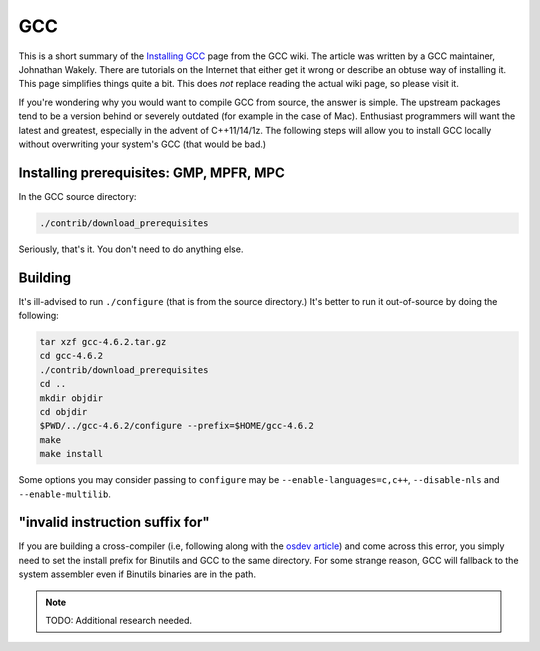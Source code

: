 GCC
^^^

This is a short summary of the `Installing GCC
<https://gcc.gnu.org/wiki/InstallingGCC>`_ page from the GCC wiki. The
article was written by a GCC maintainer, Johnathan Wakely. There are
tutorials on the Internet that either get it wrong or describe an obtuse
way of installing it. This page simplifies things quite a bit. This does
*not* replace reading the actual wiki page, so please visit it.

If you're wondering why you would want to compile GCC from source, the
answer is simple. The upstream packages tend to be a version behind or
severely outdated (for example in the case of Mac). Enthusiast
programmers will want the latest and greatest, especially in the advent
of C++11/14/1z. The following steps will allow you to install GCC
locally without overwriting your system's GCC (that would be bad.)

Installing prerequisites: GMP, MPFR, MPC
----------------------------------------

In the GCC source directory:

.. code-block:: bash

  ./contrib/download_prerequisites 

Seriously, that's it. You don't need to do anything else.

Building
--------

It's ill-advised to run ``./configure`` (that is from the source
directory.) It's better to run it out-of-source by doing the following:

.. code-block:: bash

  tar xzf gcc-4.6.2.tar.gz
  cd gcc-4.6.2
  ./contrib/download_prerequisites
  cd ..
  mkdir objdir
  cd objdir
  $PWD/../gcc-4.6.2/configure --prefix=$HOME/gcc-4.6.2 
  make
  make install

Some options you may consider passing to ``configure`` may be
``--enable-languages=c,c++``, ``--disable-nls`` and ``--enable-multilib``. 

"invalid instruction suffix for"
--------------------------------

If you are building a cross-compiler (i.e, following along with the `osdev
article <http://wiki.osdev.org/GCC_Cross-Compiler>`_) and come across this
error, you simply need to set the install prefix for Binutils and GCC to the
same directory. For some strange reason, GCC will fallback to the system
assembler even if Binutils binaries are in the path.

.. note::

    TODO: Additional research needed.
